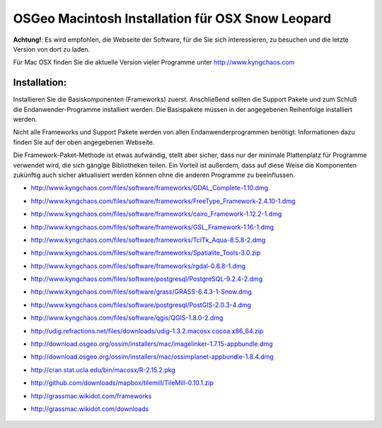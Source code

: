 OSGeo Macintosh Installation für OSX Snow Leopard
================================================================================

**Achtung!**: Es wird empfohlen, die Webseite der Software, für die Sie sich interessieren, zu besuchen und die letzte Version von dort zu laden.

Für Mac OSX finden Sie die aktuelle Version vieler Programme unter http://www.kyngchaos.com

Installation:
~~~~~~~~~~~~~~~~~~~~~~~~~~~~~~~~~~~~~~~~~~~~~~~~~~~~~~~~~~~~~~~~~~~~~~~~~~~~~~~~

Installieren Sie die Basiskomponenten (Frameworks) zuerst. Anschließend sollten die Support Pakete und 
zum Schluß die Endanwender-Programme installiert werden. Die Basispakete müssen 
in der angegebenen Reihenfolge installiert werden.

Nicht alle Frameworks und Support Pakete werden von allen Endanwenderprogrammen 
benötigt. Informationen dazu finden Sie auf der oben angegebenen Webseite.

Die Framework-Paket-Methode ist etwas aufwändig, stellt aber sicher, dass nur der 
minimale Plattenplatz für Programme verwendet wird, die sich gängige Bibliotheken teilen.
Ein Vorteil ist außerdem, dass auf diese Weise die Komponenten zukünftig auch sicher aktualisiert werden
können ohne die anderen Programme zu beeinflussen.

* http://www.kyngchaos.com/files/software/frameworks/GDAL_Complete-1.10.dmg
* http://www.kyngchaos.com/files/software/frameworks/FreeType_Framework-2.4.10-1.dmg
* http://www.kyngchaos.com/files/software/frameworks/cairo_Framework-1.12.2-1.dmg
* http://www.kyngchaos.com/files/software/frameworks/GSL_Framework-1.16-1.dmg
* http://www.kyngchaos.com/files/software/frameworks/TclTk_Aqua-8.5.8-2.dmg
* http://www.kyngchaos.com/files/software/frameworks/Spatialite_Tools-3.0.zip
* http://www.kyngchaos.com/files/software/frameworks/rgdal-0.8.8-1.dmg
* http://www.kyngchaos.com/files/software/postgresql/PostgreSQL-9.2.4-2.dmg
* http://www.kyngchaos.com/files/software/grass/GRASS-6.4.3-1-Snow.dmg
* http://www.kyngchaos.com/files/software/postgresql/PostGIS-2.0.3-4.dmg
* http://www.kyngchaos.com/files/software/qgis/QGIS-1.8.0-2.dmg
* http://udig.refractions.net/files/downloads/udig-1.3.2.macosx.cocoa.x86_64.zip
* http://download.osgeo.org/ossim/installers/mac/imagelinker-1.7.15-appbundle.dmg
* http://download.osgeo.org/ossim/installers/mac/ossimplanet-appbundle-1.8.4.dmg
* http://cran.stat.ucla.edu/bin/macosx/R-2.15.2.pkg
* http://github.com/downloads/mapbox/tilemill/TileMill-0.10.1.zip
* http://grassmac.wikidot.com/frameworks
* http://grassmac.wikidot.com/downloads

   .. toctree::
     :maxdepth: 1
     :hidden:
     :glob:

     ../MacInstallers/index
